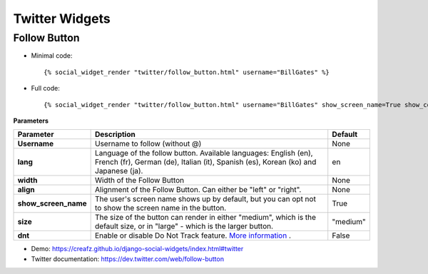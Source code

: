 Twitter Widgets
===============


Follow Button
-------------

* Minimal code::

    {% social_widget_render "twitter/follow_button.html" username="BillGates" %}

* Full code::

    {% social_widget_render "twitter/follow_button.html" username="BillGates" show_screen_name=True show_count=False size="medium" dnt=False %}


**Parameters**

===================== =========================================================================================================================================================== =============
**Parameter**               Description                                                                                                                                                 Default
===================== =========================================================================================================================================================== =============
**Username**              Username to follow (without @)                                                                                                                              None
--------------------- ----------------------------------------------------------------------------------------------------------------------------------------------------------- -------------
**lang**                  Language of the follow button. Available languages: English (en), French (fr), German (de), Italian (it), Spanish (es), Korean (ko) and Japanese (ja).      en
--------------------- ----------------------------------------------------------------------------------------------------------------------------------------------------------- -------------
**width**                 Width of the Follow Button                                                                                                                                  None
--------------------- ----------------------------------------------------------------------------------------------------------------------------------------------------------- -------------
**align**                 Alignment of the Follow Button. Can either be "left" or "right".                                                                                            None
--------------------- ----------------------------------------------------------------------------------------------------------------------------------------------------------- -------------
**show_screen_name**      The user's screen name shows up by default, but you can opt not to show the screen name in the button.                                                      True
--------------------- ----------------------------------------------------------------------------------------------------------------------------------------------------------- -------------
**size**                  The size of the button can render in either "medium", which is the default size, or in "large" - which is the larger button.                                "medium"
--------------------- ----------------------------------------------------------------------------------------------------------------------------------------------------------- -------------
**dnt**                   Enable or disable Do Not Track feature. `More information <https://support.twitter.com/articles/20169421>`_ .                                                False
===================== =========================================================================================================================================================== =============

* Demo: https://creafz.github.io/django-social-widgets/index.html#twitter

* Twitter documentation: https://dev.twitter.com/web/follow-button